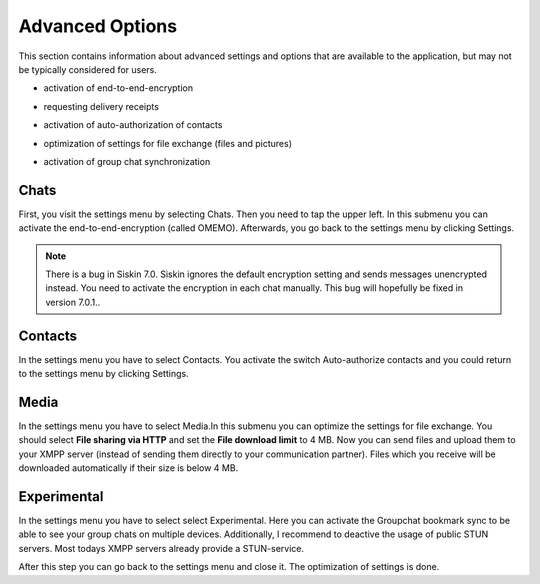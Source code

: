 Advanced Options
=================

This section contains information about advanced settings and options that are available to the application, but may not be typically considered for users.

-  | activation of end-to-end-encryption
-  | requesting delivery receipts
-  | activation of auto-authorization of contacts
-  | optimization of settings for file exchange (files and pictures)
-  | activation of group chat synchronization

Chats
-------

First, you visit the settings menu by selecting Chats. Then you need to tap the upper left. In this submenu you can activate the end-to-end-encryption (called OMEMO). Afterwards, you go back to the settings menu by clicking Settings.

|images/setting01| |images/setting02| |images/setting03| 

.. Note::

   There is a bug in Siskin 7.0. Siskin ignores the default encryption setting and sends messages unencrypted instead. You need to activate the encryption in each chat manually. This bug will hopefully be fixed in version 7.0.1..

Contacts
---------

In the settings menu you have to select Contacts. You activate the switch Auto-authorize contacts and you could return to the settings menu by clicking Settings. 

|images/setting04| |images/setting05| 

Media
------

In the settings menu you have to select Media.In this submenu you can optimize the settings for file exchange. You should select **File sharing via HTTP** and set the **File download limit** to 4 MB. Now you can send files and upload them to your XMPP server (instead of sending them directly to your communication partner). Files which you receive will be downloaded automatically if their size is below 4 MB.

|images/setting07| |images/setting06| 

Experimental
------------

In the settings menu you have to select select Experimental. Here you can activate the Groupchat bookmark sync to be able to see your group chats on multiple devices. Additionally, I recommend to deactive the usage of public STUN servers. Most todays XMPP servers already provide a STUN-service.

|images/setting08| 

After this step you can go back to the settings menu and close it. The optimization of settings is done.

.. |images/setting01| image:: images/setting01.png
.. |images/setting02| image:: images/setting02.png
.. |images/setting03| image:: images/setting03.png
.. |images/setting04| image:: images/setting04.png
.. |images/setting05| image:: images/setting05.png
.. |images/setting06| image:: images/setting06.png
.. |images/setting07| image:: images/setting07.png
.. |images/setting08| image:: images/setting08.png



